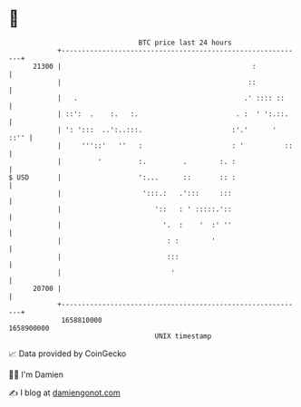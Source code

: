 * 👋

#+begin_example
                                   BTC price last 24 hours                    
               +------------------------------------------------------------+ 
         21300 |                                               :            | 
               |                                              ::            | 
               |   .                                         .' :::: ::     | 
               | ::':  .    :.   :.                        . :  ' ':.::.    | 
               | ': ':::  ..':..:::.                      :'.'      '  ::'' | 
               |     '''::'   ''   :                      : '          ::   | 
               |         '         :.         .        :. :                 | 
   $ USD       |                   ':...      ::       :: :                 | 
               |                    ':::.:   .':::     :::                  | 
               |                       '::   : ' :::::.'::                  | 
               |                         '.  :    '  :' ''                  | 
               |                          : :        '                      | 
               |                          :::                               | 
               |                           '                                | 
         20700 |                                                            | 
               +------------------------------------------------------------+ 
                1658810000                                        1658900000  
                                       UNIX timestamp                         
#+end_example
📈 Data provided by CoinGecko

🧑‍💻 I'm Damien

✍️ I blog at [[https://www.damiengonot.com][damiengonot.com]]
